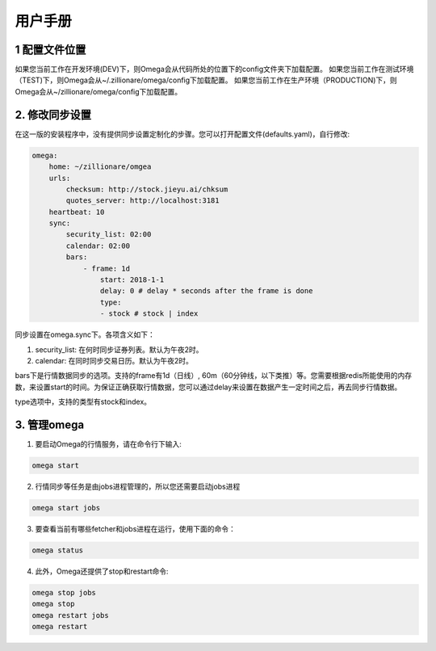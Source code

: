 =========
用户手册
=========

1 配置文件位置
--------------
如果您当前工作在开发环境(DEV)下，则Omega会从代码所处的位置下的config文件夹下加载配置。
如果您当前工作在测试环境（TEST)下，则Omega会从~/.zillionare/omega/config下加载配置。
如果您当前工作在生产环境（PRODUCTION)下，则Omega会从~/zillionare/omega/config下加载配置。

2. 修改同步设置
---------------
在这一版的安装程序中，没有提供同步设置定制化的步骤。您可以打开配置文件(defaults.yaml)，自行修改:

.. code::


    omega:
        home: ~/zillionare/omgea
        urls:
            checksum: http://stock.jieyu.ai/chksum
            quotes_server: http://localhost:3181
        heartbeat: 10
        sync:
            security_list: 02:00
            calendar: 02:00
            bars:
                - frame: 1d
                    start: 2018-1-1
                    delay: 0 # delay * seconds after the frame is done
                    type:
                    - stock # stock | index

同步设置在omega.sync下。各项含义如下：

1. security_list: 在何时同步证券列表。默认为午夜2时。
2. calendar: 在同时同步交易日历。默认为午夜2时。

bars下是行情数据同步的选项。支持的frame有1d（日线）, 60m（60分钟线，以下类推）等。您需要根据redis所能使用的内存数，来设置start的时间。为保证正确获取行情数据，您可以通过delay来设置在数据产生一定时间之后，再去同步行情数据。

type选项中，支持的类型有stock和index。

3. 管理omega
-------------
1. 要启动Omega的行情服务，请在命令行下输入:

.. code::

    omega start

2. 行情同步等任务是由jobs进程管理的，所以您还需要启动jobs进程

.. code::

    omega start jobs

3. 要查看当前有哪些fetcher和jobs进程在运行，使用下面的命令：

.. code::

    omega status

4. 此外，Omega还提供了stop和restart命令:

.. code::

    omega stop jobs
    omega stop
    omega restart jobs
    omega restart